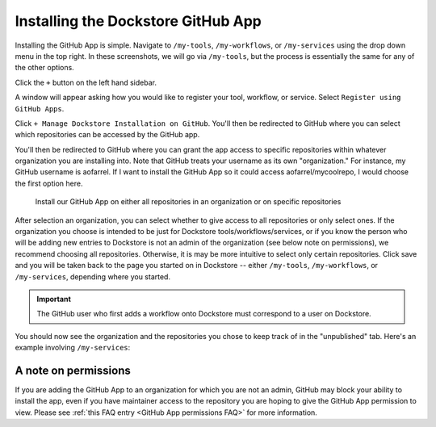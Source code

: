 ====================================
Installing the Dockstore GitHub App
====================================

Installing the GitHub App is simple. Navigate to ``/my-tools``, ``/my-workflows``, or ``/my-services`` using the drop down menu in the top right. In these screenshots, we will go via ``/my-tools``, but the process is essentially the same for any of the other options.

.. image:: /assets/images/docs/my-tools.png

Click the ``+`` button on the left hand sidebar.

.. image:: /assets/images/docs/add-tool-button.png
   :width: 40 %

A window will appear asking how you would like to register your tool, workflow, or service. Select ``Register using GitHub Apps``.

.. image:: /assets/images/docs/register-tool-github-apps.png
   :width: 50 %

Click ``+ Manage Dockstore Installation on GitHub``. You'll then be redirected to GitHub where you can select which repositories can be accessed by the GitHub app.

.. image:: /assets/images/docs/manage-gh-app-installation.png
   :width: 50 %

You'll then be redirected to GitHub where you can grant the app access to specific repositories within whatever organization you are installing into. Note that GitHub treats your username as its own "organization." For instance, my GitHub username is aofarrel. If I want to install the GitHub App so it could access aofarrel/mycoolrepo, I would choose the first option here.

.. figure:: /assets/images/docs/gh-app-install-where.png
   :width: 65 %

   Install our GitHub App on either all repositories in an organization or on specific repositories

After selection an organization, you can select whether to give access to all repositories or only select ones. If the organization you choose is intended to be just for Dockstore tools/workflows/services, or if you know the person who will be adding new entries to Dockstore is not an admin of the organization (see below note on permissions), we recommend choosing all repositories. Otherwise, it is may be more intuitive to select only certain repositories. Click save and you will be taken back to the page you started on in Dockstore -- either  ``/my-tools``, ``/my-workflows``, or ``/my-services``, depending where you started.

.. important:: The GitHub user who first adds a workflow onto Dockstore must correspond to a user on Dockstore.

You should now see the organization and the repositories you chose to keep track of in the "unpublished" tab. Here's an example involving ``/my-services``:

.. figure:: /assets/images/docs/my-services-filled.png


A note on permissions
~~~~~~~~~~~~~~~~~~~~~

If you are adding the GitHub App to an organization for which you are not an admin, GitHub may block your ability to install the app, even if you have maintainer access to the repository you are hoping to give the GitHub App permission to view. Please see :ref:`this FAQ entry <GitHub App permissions FAQ>` for more information.

.. seealso::
    - :doc:`Automatic Syncing with GitHub Apps and .dockstore.yml </getting-started/github-apps/github-apps/>` - details on writing a .dockstore.yml file
    - :doc:`Migrating Your Existing Workflows </getting-started/github-apps/migrating-workflows-to-github-apps>` - a tutorial on converting already registered workflows
    - :doc:`Troubleshooting and FAQ </getting-started/github-apps/github-apps-troubleshooting-tips>` - tips on resolving Dockstore Github App issues.